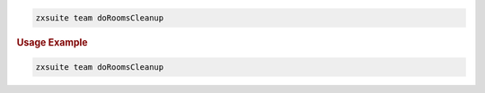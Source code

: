 .. SPDX-FileCopyrightText: 2022 Zextras <https://www.zextras.com/>
..
.. SPDX-License-Identifier: CC-BY-NC-SA-4.0

.. code:: bash

   zxsuite team doRoomsCleanup

.. rubric:: Usage Example

.. code:: bash

   zxsuite team doRoomsCleanup
